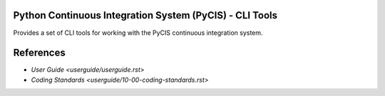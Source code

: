 ========================================================
Python Continuous Integration System (PyCIS) - CLI Tools
========================================================

Provides a set of CLI tools for working with the PyCIS continuous integration system.

==========
References
==========

- `User Guide <userguide/userguide.rst>`
- `Coding Standards <userguide/10-00-coding-standards.rst>`
